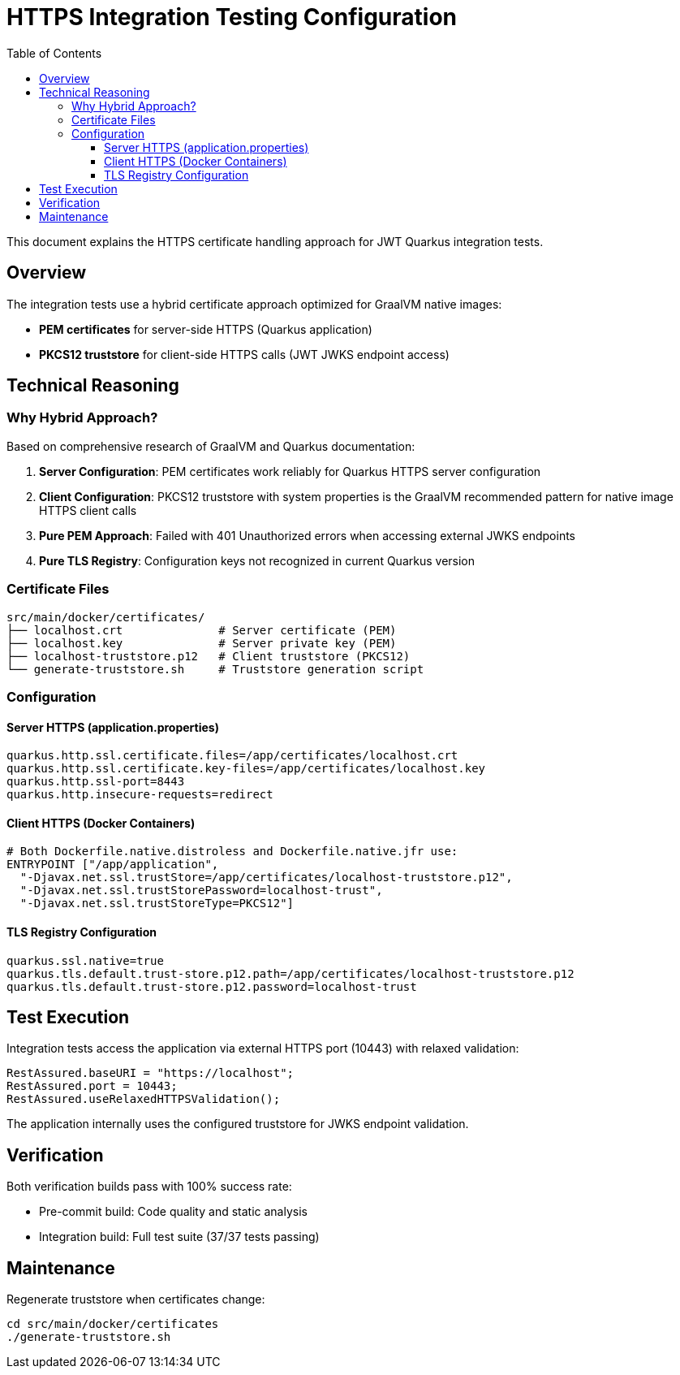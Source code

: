= HTTPS Integration Testing Configuration
:toc: left
:toclevels: 3
:source-highlighter: highlight.js

This document explains the HTTPS certificate handling approach for JWT Quarkus integration tests.

== Overview

The integration tests use a hybrid certificate approach optimized for GraalVM native images:

* **PEM certificates** for server-side HTTPS (Quarkus application)
* **PKCS12 truststore** for client-side HTTPS calls (JWT JWKS endpoint access)

== Technical Reasoning

=== Why Hybrid Approach?

Based on comprehensive research of GraalVM and Quarkus documentation:

1. **Server Configuration**: PEM certificates work reliably for Quarkus HTTPS server configuration
2. **Client Configuration**: PKCS12 truststore with system properties is the GraalVM recommended pattern for native image HTTPS client calls
3. **Pure PEM Approach**: Failed with 401 Unauthorized errors when accessing external JWKS endpoints
4. **Pure TLS Registry**: Configuration keys not recognized in current Quarkus version

=== Certificate Files

[source]
----
src/main/docker/certificates/
├── localhost.crt              # Server certificate (PEM)
├── localhost.key              # Server private key (PEM)
├── localhost-truststore.p12   # Client truststore (PKCS12)
└── generate-truststore.sh     # Truststore generation script
----

=== Configuration

==== Server HTTPS (application.properties)
[source,properties]
----
quarkus.http.ssl.certificate.files=/app/certificates/localhost.crt
quarkus.http.ssl.certificate.key-files=/app/certificates/localhost.key
quarkus.http.ssl-port=8443
quarkus.http.insecure-requests=redirect
----

==== Client HTTPS (Docker Containers)
[source,dockerfile]
----
# Both Dockerfile.native.distroless and Dockerfile.native.jfr use:
ENTRYPOINT ["/app/application", 
  "-Djavax.net.ssl.trustStore=/app/certificates/localhost-truststore.p12",
  "-Djavax.net.ssl.trustStorePassword=localhost-trust",
  "-Djavax.net.ssl.trustStoreType=PKCS12"]
----

==== TLS Registry Configuration
[source,properties]
----
quarkus.ssl.native=true
quarkus.tls.default.trust-store.p12.path=/app/certificates/localhost-truststore.p12
quarkus.tls.default.trust-store.p12.password=localhost-trust
----

== Test Execution

Integration tests access the application via external HTTPS port (10443) with relaxed validation:

[source,java]
----
RestAssured.baseURI = "https://localhost";
RestAssured.port = 10443;
RestAssured.useRelaxedHTTPSValidation();
----

The application internally uses the configured truststore for JWKS endpoint validation.

== Verification

Both verification builds pass with 100% success rate:

* Pre-commit build: Code quality and static analysis
* Integration build: Full test suite (37/37 tests passing)

== Maintenance

Regenerate truststore when certificates change:

[source,bash]
----
cd src/main/docker/certificates
./generate-truststore.sh
----